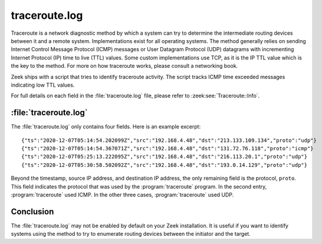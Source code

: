==============
traceroute.log
==============

Traceroute is a network diagnostic method by which a system can try to
determine the intermediate routing devices between it and a remote system.
Implementations exist for all operating systems. The method generally relies on
sending Internet Control Message Protocol (ICMP) messages or User Datagram
Protocol (UDP) datagrams with incrementing Internet Protocol (IP) time to live
(TTL) values. Some custom implementations use TCP, as it is the IP TTL value
which is the key to the method. For more on how traceroute works, please
consult a networking book.

Zeek ships with a script that tries to identify traceroute activity. The script
tracks ICMP time exceeded messages indicating low TTL values.

For full details on each field in the :file:`traceroute.log` file, please refer
to :zeek:see:`Traceroute::Info`.

:file:`traceroute.log`
======================

The :file:`traceroute.log` only contains four fields. Here is an example
excerpt::

  {"ts":"2020-12-07T05:14:54.202099Z","src":"192.168.4.48","dst":"213.133.109.134","proto":"udp"}
  {"ts":"2020-12-07T05:14:54.367071Z","src":"192.168.4.48","dst":"131.72.76.118","proto":"icmp"}
  {"ts":"2020-12-07T05:25:13.222095Z","src":"192.168.4.48","dst":"216.113.20.1","proto":"udp"}
  {"ts":"2020-12-07T05:30:58.502092Z","src":"192.168.4.48","dst":"193.0.14.129","proto":"udp"}

Beyond the timestamp, source IP address, and destination IP address, the only
remaining field is the protocol, ``proto``. This field indicates the protocol
that was used by the :program:`traceroute` program. In the second entry,
:program:`traceroute` used ICMP. In the other three cases,
:program:`traceroute` used UDP.

Conclusion
==========

The :file:`traceroute.log` may not be enabled by default on your Zeek
installation. It is useful if you want to identify systems using the method to
try to enumerate routing devices between the initiator and the target.
